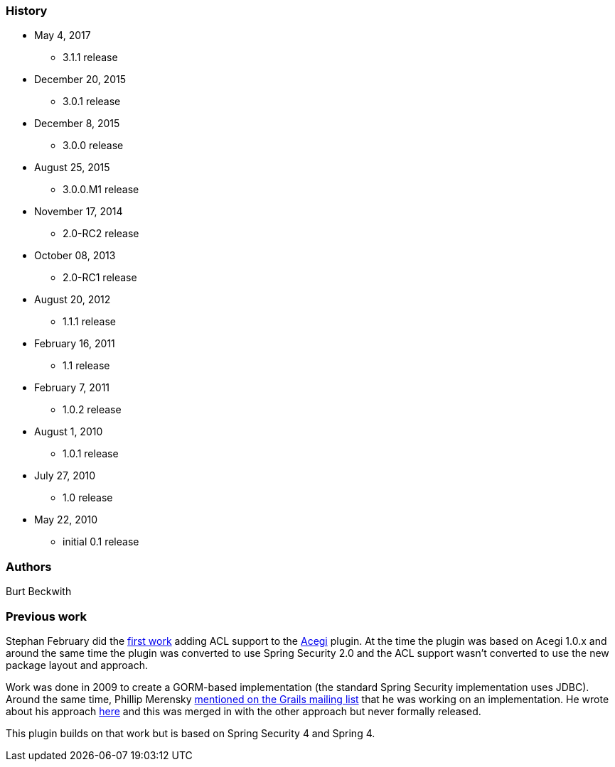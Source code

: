 === History

* May 4, 2017
** 3.1.1 release
* December 20, 2015
** 3.0.1 release
* December 8, 2015
** 3.0.0 release
* August 25, 2015
** 3.0.0.M1 release
* November 17, 2014
** 2.0-RC2 release
* October 08, 2013
** 2.0-RC1 release
* August 20, 2012
** 1.1.1 release
* February 16, 2011
** 1.1 release
* February 7, 2011
** 1.0.2 release
* August 1, 2010
** 1.0.1 release
* July 27, 2010
** 1.0 release
* May 22, 2010
** initial 0.1 release

=== Authors

Burt Beckwith

=== Previous work

Stephan February did the http://blog.bruary.net/2008/04/grails-acegi-acl-howto.html[first work] adding ACL support to the http://grails.org/plugin/acegi/[Acegi] plugin. At the time the plugin was based on Acegi 1.0.x and around the same time the plugin was converted to use Spring Security 2.0 and the ACL support wasn't converted to use the new package layout and approach.

Work was done in 2009 to create a GORM-based implementation (the standard Spring Security implementation uses JDBC). Around the same time, Phillip Merensky http://grails.1312388.n4.nabble.com/Acegi-Plugin-0-5-1-with-ACL-support-implemented-td1400650.html[mentioned on the Grails mailing list] that he was working on an implementation. He wrote about his approach http://imagesiteproject.wordpress.com/2009/09/24/integration-of-spring-security-into-grails-plugin-approach-3/[here] and this was merged in with the other approach but never formally released.

This plugin builds on that work but is based on Spring Security 4 and Spring 4.
